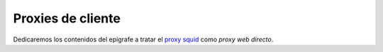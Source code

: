 .. _proxy-web:

.. _squid:

Proxies de cliente
******************
Dedicaremos los contenidos del epígrafe a tratar el `proxy squid
<http://www.squid-cache.org/>`_ como *proxy web directo*.

